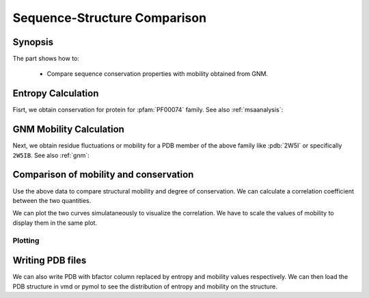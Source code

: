 .. _comparison:

Sequence-Structure Comparison
===============================================================================

Synopsis
-------------------------------------------------------------------------------

The part shows how to:

  * Compare sequence conservation properties with mobility obtained from GNM.

.. ipython:: python

   from prody import *
   from matplotlib.pylab import *
   ion()  # turn interactive mode on


Entropy Calculation
-------------------------------------------------------------------------------

Fisrt, we obtain conservation for protein for :pfam:`PF00074` family.
See also :ref:`msaanalysis`:

.. ipython:: python

   msa_refine = refineMSA(parseMSA(fetchPfamMSA('PF00074')),
   label='RNAS1_BOVIN', rowocc=0.8, seqid=0.98)
   entropy = calcShannonEntropy(msa_refine)


GNM Mobility Calculation
-------------------------------------------------------------------------------

Next, we obtain residue fluctuations or mobility for a PDB member of the above
family like :pdb:`2W5I` or specifically ``2W5IB``.
See also :ref:`gnm`:

.. ipython:: python

   pdb = parsePDB('2W5I', chain='B')
   selca = pdb.select('protein and name CA and resid 1 to 121')
   gnm = GNM('2W5I')
   gnm.buildKirchhoff(selca)
   gnm.calcModes(n_modes=None)  # calculate all modes
   mobility_1 = calcSqFlucts(gnm[0])
   mobility_1to8 = calcSqFlucts(gnm[:8])
   mobility_all = calcSqFlucts(gnm[:])
   indices = range(1,122)


Comparison of mobility and conservation
-------------------------------------------------------------------------------

Use the above data to compare structural mobility and degree of conservation.
We can calculate a correlation coefficient between the two quantities.

.. ipython:: python

   result = corrcoef(mobility_all, entropy)
   result.round(3)[0,1]

We can plot the two curves simulataneously to visualize the correlation. We have
to scale the values of mobility to display them in the same plot.

Plotting
^^^^^^^^
.. ipython:: python

   bar(indices,entropy,width=1.2,color='grey', hold='True');
   xlim(min(indices)-1, max(indices)+1);
   @savefig entropy_mobility.png width=4in
   plot(indices, mobility_all*(max(entropy)/mean(mobility_all)), color='b',
   linewidth=2);


Writing PDB files
-------------------------------------------------------------------------------

We can also write PDB with bfactor column replaced by entropy and mobility
values respectively. We can then load the PDB structure in vmd or pymol to
see the distribution of entropy and mobility on the structure.

.. ipython:: python

   selprot = pdb.select('protein and resid 1 to 121')
   resindex = selprot.getResindices()
   index = unique(resindex)
   count = 0; entropy_prot = []; mobility_prot = []
   for ind in index:
       while(count < len(resindex)):
           if(ind == resindex[count]):
               entropy_prot.append(entropy[ind])
               mobility_prot.append(mobility_all[ind]*100)
           count = count + 1
   selprot.setBetas(entropy_prot)
   writePDB('2W5I_Entropy.pdb', selprot)
   selprot.setBetas(mobility_prot)
   writePDB('2W5I_Mobility.pdb', selprot)